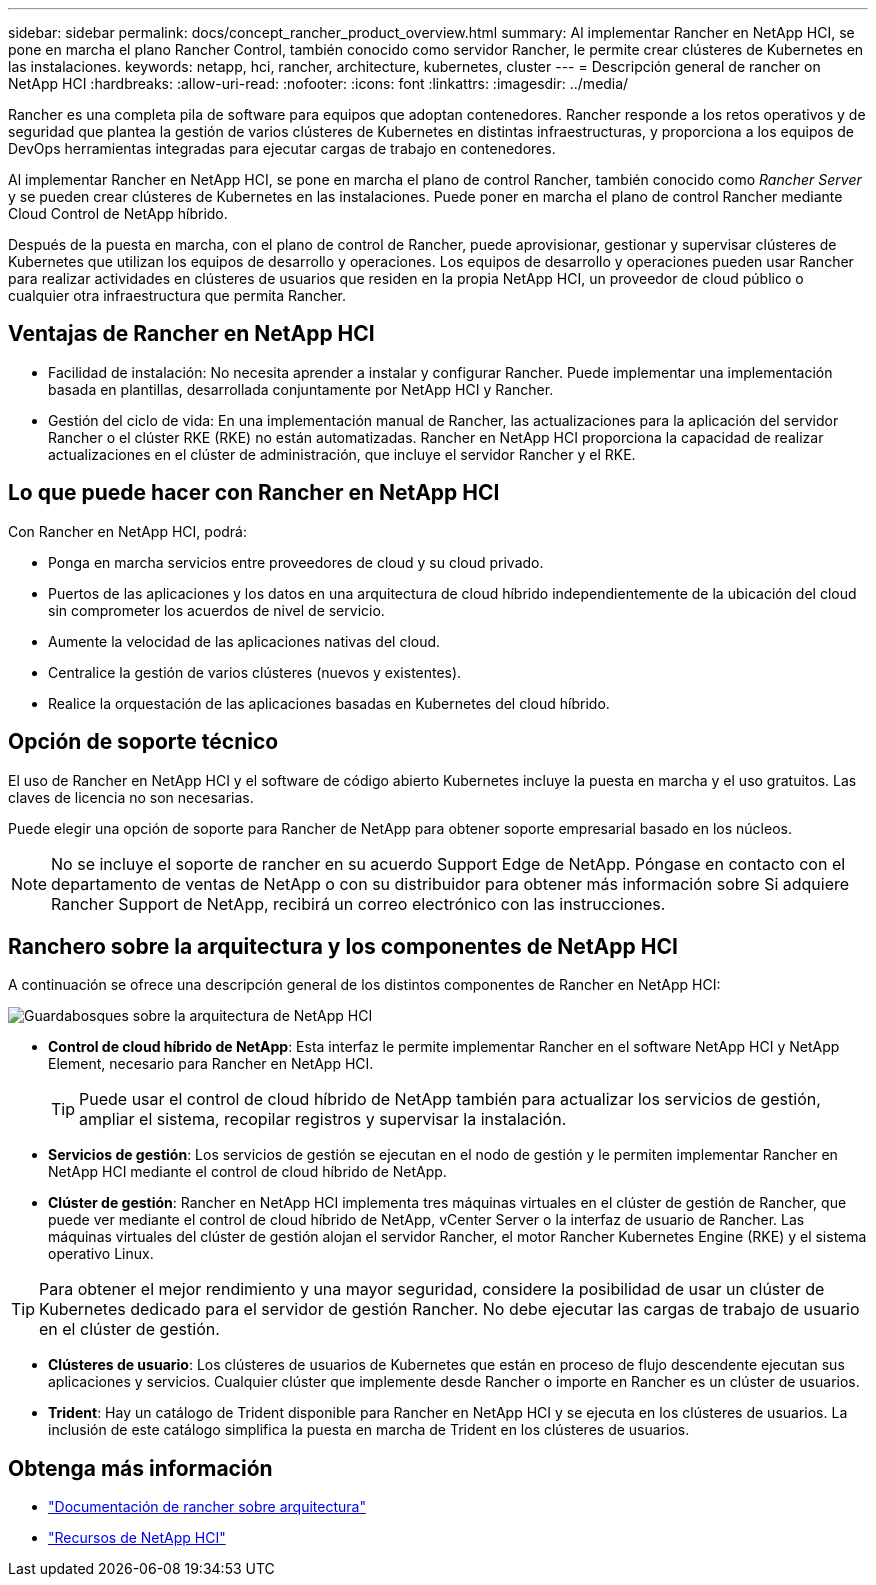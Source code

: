 ---
sidebar: sidebar 
permalink: docs/concept_rancher_product_overview.html 
summary: Al implementar Rancher en NetApp HCI, se pone en marcha el plano Rancher Control, también conocido como servidor Rancher, le permite crear clústeres de Kubernetes en las instalaciones. 
keywords: netapp, hci, rancher, architecture, kubernetes, cluster 
---
= Descripción general de rancher on NetApp HCI
:hardbreaks:
:allow-uri-read: 
:nofooter: 
:icons: font
:linkattrs: 
:imagesdir: ../media/


[role="lead"]
Rancher es una completa pila de software para equipos que adoptan contenedores. Rancher responde a los retos operativos y de seguridad que plantea la gestión de varios clústeres de Kubernetes en distintas infraestructuras, y proporciona a los equipos de DevOps herramientas integradas para ejecutar cargas de trabajo en contenedores.

Al implementar Rancher en NetApp HCI, se pone en marcha el plano de control Rancher, también conocido como _Rancher Server_ y se pueden crear clústeres de Kubernetes en las instalaciones. Puede poner en marcha el plano de control Rancher mediante Cloud Control de NetApp híbrido.

Después de la puesta en marcha, con el plano de control de Rancher, puede aprovisionar, gestionar y supervisar clústeres de Kubernetes que utilizan los equipos de desarrollo y operaciones. Los equipos de desarrollo y operaciones pueden usar Rancher para realizar actividades en clústeres de usuarios que residen en la propia NetApp HCI, un proveedor de cloud público o cualquier otra infraestructura que permita Rancher.



== Ventajas de Rancher en NetApp HCI

* Facilidad de instalación: No necesita aprender a instalar y configurar Rancher. Puede implementar una implementación basada en plantillas, desarrollada conjuntamente por NetApp HCI y Rancher.
* Gestión del ciclo de vida: En una implementación manual de Rancher, las actualizaciones para la aplicación del servidor Rancher o el clúster RKE (RKE) no están automatizadas. Rancher en NetApp HCI proporciona la capacidad de realizar actualizaciones en el clúster de administración, que incluye el servidor Rancher y el RKE.




== Lo que puede hacer con Rancher en NetApp HCI

Con Rancher en NetApp HCI, podrá:

* Ponga en marcha servicios entre proveedores de cloud y su cloud privado.
* Puertos de las aplicaciones y los datos en una arquitectura de cloud híbrido independientemente de la ubicación del cloud sin comprometer los acuerdos de nivel de servicio.
* Aumente la velocidad de las aplicaciones nativas del cloud.
* Centralice la gestión de varios clústeres (nuevos y existentes).
* Realice la orquestación de las aplicaciones basadas en Kubernetes del cloud híbrido.




== Opción de soporte técnico

El uso de Rancher en NetApp HCI y el software de código abierto Kubernetes incluye la puesta en marcha y el uso gratuitos. Las claves de licencia no son necesarias.

Puede elegir una opción de soporte para Rancher de NetApp para obtener soporte empresarial basado en los núcleos.


NOTE: No se incluye el soporte de rancher en su acuerdo Support Edge de NetApp. Póngase en contacto con el departamento de ventas de NetApp o con su distribuidor para obtener más información sobre Si adquiere Rancher Support de NetApp, recibirá un correo electrónico con las instrucciones.



== Ranchero sobre la arquitectura y los componentes de NetApp HCI

A continuación se ofrece una descripción general de los distintos componentes de Rancher en NetApp HCI:

image::rancher_architecture_diagram1.png[Guardabosques sobre la arquitectura de NetApp HCI]

* *Control de cloud híbrido de NetApp*: Esta interfaz le permite implementar Rancher en el software NetApp HCI y NetApp Element, necesario para Rancher en NetApp HCI.
+

TIP: Puede usar el control de cloud híbrido de NetApp también para actualizar los servicios de gestión, ampliar el sistema, recopilar registros y supervisar la instalación.

* *Servicios de gestión*: Los servicios de gestión se ejecutan en el nodo de gestión y le permiten implementar Rancher en NetApp HCI mediante el control de cloud híbrido de NetApp.
* *Clúster de gestión*: Rancher en NetApp HCI implementa tres máquinas virtuales en el clúster de gestión de Rancher, que puede ver mediante el control de cloud híbrido de NetApp, vCenter Server o la interfaz de usuario de Rancher. Las máquinas virtuales del clúster de gestión alojan el servidor Rancher, el motor Rancher Kubernetes Engine (RKE) y el sistema operativo Linux.



TIP: Para obtener el mejor rendimiento y una mayor seguridad, considere la posibilidad de usar un clúster de Kubernetes dedicado para el servidor de gestión Rancher. No debe ejecutar las cargas de trabajo de usuario en el clúster de gestión.

* *Clústeres de usuario*: Los clústeres de usuarios de Kubernetes que están en proceso de flujo descendente ejecutan sus aplicaciones y servicios. Cualquier clúster que implemente desde Rancher o importe en Rancher es un clúster de usuarios.
* *Trident*: Hay un catálogo de Trident disponible para Rancher en NetApp HCI y se ejecuta en los clústeres de usuarios. La inclusión de este catálogo simplifica la puesta en marcha de Trident en los clústeres de usuarios.


[discrete]
== Obtenga más información

* https://rancher.com/docs/rancher/v2.x/en/overview/architecture/["Documentación de rancher sobre arquitectura"^]
* https://www.netapp.com/us/documentation/hci.aspx["Recursos de NetApp HCI"^]

